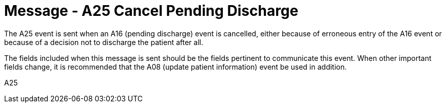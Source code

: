 = Message - A25 Cancel Pending Discharge
:v291_section: "3.3.25"
:v2_section_name: "ADT/ACK - Cancel Pending Discharge (Event A25)"
:generated: "Thu, 01 Aug 2024 15:25:17 -0600"

The A25 event is sent when an A16 (pending discharge) event is cancelled, either because of erroneous entry of the A16 event or because of a decision not to discharge the patient after all.

The fields included when this message is sent should be the fields pertinent to communicate this event. When other important fields change, it is recommended that the A08 (update patient information) event be used in addition.

[tabset]
A25







